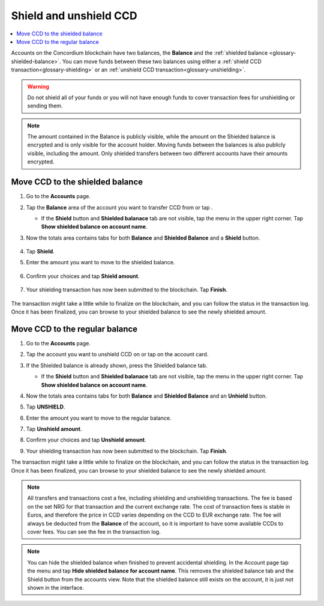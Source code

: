 .. _shield-unshield-mw:

=======================
Shield and unshield CCD
=======================

.. contents::
   :local:
   :backlinks: none

Accounts on the Concordium blockchain have two balances, the **Balance** and the :ref:`shielded balance <glossary-shielded-balance>`. You can move funds between these
two balances using either a :ref:`shield CCD transaction<glossary-shielding>` or an :ref:`unshield CCD transaction<glossary-unshielding>`.

.. Warning::
   Do not shield all of your funds or you will not have enough funds to cover transaction fees for unshielding or sending them.

.. Note::
   The amount contained in the Balance is publicly visible, while the amount on the Shielded balance is encrypted and is only visible for
   the account holder. Moving funds between the balances is also publicly visible, including the amount. Only shielded transfers between
   two different accounts have their amounts encrypted.

Move CCD to the shielded balance
================================

#. Go to the **Accounts** page.

#. Tap the **Balance** area of the account you want to transfer CCD from or tap |moredetails|.

   - If the **Shield** button and **Shielded balanace** tab are not visible, tap the |hamburger| menu in the upper right corner. Tap **Show shielded balance on account name**.

#. Now the totals area contains tabs for both **Balance** and **Shielded Balance** and a **Shield** button.

      .. image:: ../images/mobile-wallet/MW32.png
         :width: 25%

#. Tap **Shield**.

#. Enter the amount you want to move to the shielded balance.

      .. image:: ../images/mobile-wallet/MW33.png
         :width: 25%

#. Confirm your choices and tap **Shield amount**.

      .. image:: ../images/mobile-wallet/MW35.png
         :width: 25%

#. Your shielding transaction has now been submitted to the blockchain. Tap **Finish**.

      .. image:: ../images/mobile-wallet/MW76.png
         :width: 25%

The transaction might take a little while to finalize on the blockchain, and you can follow the status in the transaction log.
Once it has been finalized, you can browse to your shielded balance to see the newly shielded amount.

Move CCD to the regular balance
===============================

#. Go to the **Accounts** page.

#. Tap the account you want to unshield CCD on or tap |moredetails| on the account card.

#. If the Shielded balance is already shown, press the Shielded balance tab.

   - If the **Shield** button and **Shielded balanace** tab are not visible, tap the |hamburger| menu in the upper right corner. Tap **Show shielded balance on account name**.

#. Now the totals area contains tabs for both **Balance** and **Shielded Balance** and an **Unhield** button.

#. Tap **UNSHIELD**.

   .. image:: ../images/mobile-wallet/MW47.png
      :width: 25%

#. Enter the amount you want to move to the regular balance.

   .. image:: ../images/mobile-wallet/MW48.png
      :width: 25%

#. Tap **Unshield amount**.

   .. image:: ../images/mobile-wallet/MW49.png
      :width: 25%

#. Confirm your choices and tap **Unshield amount**.

   .. image:: ../images/mobile-wallet/MW50.png
      :width: 25%

#. Your shielding transaction has now been submitted to the blockchain. Tap **Finish**.

   .. image:: ../images/mobile-wallet/MW51.png
      :width: 25%

The transaction might take a little while to finalize on the blockchain, and you can follow the status in the transaction log.
Once it has been finalized, you can browse to your shielded balance to see the newly shielded amount.

.. Note::

   All transfers and transactions cost a fee, including shielding and unshielding transactions. The fee is based on the set NRG for that transaction and the current exchange rate.
   The cost of transaction fees is stable in Euros, and therefore the price in CCD varies depending on the CCD to EUR exchange rate. The fee will always be deducted from the **Balance** of the account, so it is important to have some available CCDs to cover fees.
   You can see the fee in the transaction log.

.. Note::

   You can hide the shielded balance when finished to prevent accidental shielding. In the Account page tap the |hamburger| menu and tap **Hide shielded balance for account name**. This removes the shielded balance tab and the Shield button from the accounts view. Note that the shielded balance still exists on the account, it is just not shown in the interface.

.. |hamburger| image:: ../images/hamburger.png
             :alt: Three horizontal lines

.. |moredetails| image:: ../images/more-arrow.png
             :alt: Button with More and double-headed arrow

